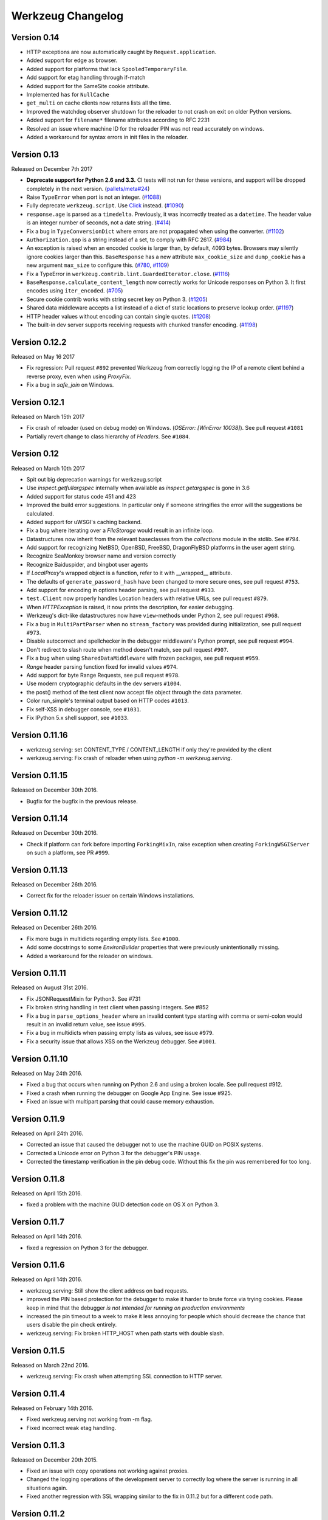 Werkzeug Changelog
==================

Version 0.14
------------

- HTTP exceptions are now automatically caught by
  ``Request.application``.
- Added support for edge as browser.
- Added support for platforms that lack ``SpooledTemporaryFile``.
- Add support for etag handling through if-match
- Added support for the SameSite cookie attribute.
- Implemented ``has`` for ``NullCache``
- ``get_multi`` on cache clients now returns lists all the time.
- Improved the watchdog observer shutdown for the reloader to not crash
  on exit on older Python versions.
- Added support for ``filename*`` filename attributes according to
  RFC 2231
- Resolved an issue where machine ID for the reloader PIN was not
  read accurately on windows.
- Added a workaround for syntax errors in init files in the reloader.


Version 0.13
------------

Released on December 7th 2017

- **Deprecate support for Python 2.6 and 3.3.** CI tests will not run
  for these versions, and support will be dropped completely in the next
  version. (`pallets/meta#24`_)
- Raise ``TypeError`` when port is not an integer. (`#1088`_)
- Fully deprecate ``werkzeug.script``. Use `Click`_ instead. (`#1090`_)
- ``response.age`` is parsed as a ``timedelta``. Previously, it was
  incorrectly treated as a ``datetime``. The header value is an integer
  number of seconds, not a date string. (`#414`_)
- Fix a bug in ``TypeConversionDict`` where errors are not propagated
  when using the converter. (`#1102`_)
- ``Authorization.qop`` is a string instead of a set, to comply with
  RFC 2617. (`#984`_)
- An exception is raised when an encoded cookie is larger than, by
  default, 4093 bytes. Browsers may silently ignore cookies larger than
  this. ``BaseResponse`` has a new attribute ``max_cookie_size`` and
  ``dump_cookie`` has a new argument ``max_size`` to configure this.
  (`#780`_, `#1109`_)
- Fix a TypeError in ``werkzeug.contrib.lint.GuardedIterator.close``.
  (`#1116`_)
- ``BaseResponse.calculate_content_length`` now correctly works for
  Unicode responses on Python 3. It first encodes using
  ``iter_encoded``. (`#705`_)
- Secure cookie contrib works with string secret key on Python 3.
  (`#1205`_)
- Shared data middleware accepts a list instead of a dict of static
  locations to preserve lookup order. (`#1197`_)
- HTTP header values without encoding can contain single quotes.
  (`#1208`_)
- The built-in dev server supports receiving requests with chunked
  transfer encoding. (`#1198`_)

.. _Click: https://www.palletsprojects.com/p/click/
.. _pallets/meta#24: https://github.com/pallets/meta/issues/24
.. _#414: https://github.com/pallets/werkzeug/pull/414
.. _#705: https://github.com/pallets/werkzeug/pull/705
.. _#780: https://github.com/pallets/werkzeug/pull/780
.. _#984: https://github.com/pallets/werkzeug/pull/984
.. _#1088: https://github.com/pallets/werkzeug/pull/1088
.. _#1090: https://github.com/pallets/werkzeug/pull/1090
.. _#1102: https://github.com/pallets/werkzeug/pull/1102
.. _#1109: https://github.com/pallets/werkzeug/pull/1109
.. _#1116: https://github.com/pallets/werkzeug/pull/1116
.. _#1197: https://github.com/pallets/werkzeug/pull/1197
.. _#1198: https://github.com/pallets/werkzeug/pull/1198
.. _#1205: https://github.com/pallets/werkzeug/pull/1205
.. _#1208: https://github.com/pallets/werkzeug/pull/1208


Version 0.12.2
--------------

Released on May 16 2017

- Fix regression: Pull request ``#892`` prevented Werkzeug from correctly
  logging the IP of a remote client behind a reverse proxy, even when using
  `ProxyFix`.
- Fix a bug in `safe_join` on Windows.

Version 0.12.1
--------------

Released on March 15th 2017

- Fix crash of reloader (used on debug mode) on Windows.
  (`OSError: [WinError 10038]`). See pull request ``#1081``
- Partially revert change to class hierarchy of `Headers`. See ``#1084``.

Version 0.12
------------

Released on March 10th 2017

- Spit out big deprecation warnings for werkzeug.script
- Use `inspect.getfullargspec` internally when available as
  `inspect.getargspec` is gone in 3.6
- Added support for status code 451 and 423
- Improved the build error suggestions.  In particular only if
  someone stringifies the error will the suggestions be calculated.
- Added support for uWSGI's caching backend.
- Fix a bug where iterating over a `FileStorage` would result in an infinite
  loop.
- Datastructures now inherit from the relevant baseclasses from the
  `collections` module in the stdlib. See #794.
- Add support for recognizing NetBSD, OpenBSD, FreeBSD, DragonFlyBSD platforms
  in the user agent string.
- Recognize SeaMonkey browser name and version correctly
- Recognize Baiduspider, and bingbot user agents
- If `LocalProxy`'s wrapped object is a function, refer to it with __wrapped__
  attribute.
- The defaults of ``generate_password_hash`` have been changed to more secure
  ones, see pull request ``#753``.
- Add support for encoding in options header parsing, see pull request
  ``#933``.
- ``test.Client`` now properly handles Location headers with relative URLs, see
  pull request ``#879``.
- When `HTTPException` is raised, it now prints the description, for easier
  debugging.
- Werkzeug's dict-like datastructures now have ``view``-methods under Python 2,
  see pull request ``#968``.
- Fix a bug in ``MultiPartParser`` when no ``stream_factory`` was provided
  during initialization, see pull request ``#973``.
- Disable autocorrect and spellchecker in the debugger middleware's Python
  prompt, see pull request ``#994``.
- Don't redirect to slash route when method doesn't match, see pull request
  ``#907``.
- Fix a bug when using ``SharedDataMiddleware`` with frozen packages, see pull
  request ``#959``.
- `Range` header parsing function fixed for invalid values ``#974``.
- Add support for byte Range Requests, see pull request ``#978``.
- Use modern cryptographic defaults in the dev servers ``#1004``.
- the post() method of the test client now accept file object through the data
  parameter.
- Color run_simple's terminal output based on HTTP codes ``#1013``.
- Fix self-XSS in debugger console, see ``#1031``.
- Fix IPython 5.x shell support, see ``#1033``.

Version 0.11.16
---------------

- werkzeug.serving: set CONTENT_TYPE / CONTENT_LENGTH if only they're provided by the client
- werkzeug.serving: Fix crash of reloader when using `python -m werkzeug.serving`.

Version 0.11.15
---------------

Released on December 30th 2016.

- Bugfix for the bugfix in the previous release.

Version 0.11.14
---------------

Released on December 30th 2016.

- Check if platform can fork before importing ``ForkingMixIn``, raise exception
  when creating ``ForkingWSGIServer`` on such a platform, see PR ``#999``.

Version 0.11.13
---------------

Released on December 26th 2016.

- Correct fix for the reloader issuer on certain Windows installations.

Version 0.11.12
---------------

Released on December 26th 2016.

- Fix more bugs in multidicts regarding empty lists. See ``#1000``.
- Add some docstrings to some `EnvironBuilder` properties that were previously
  unintentionally missing.
- Added a workaround for the reloader on windows.

Version 0.11.11
---------------

Released on August 31st 2016.

- Fix JSONRequestMixin for Python3. See #731
- Fix broken string handling in test client when passing integers. See #852
- Fix a bug in ``parse_options_header`` where an invalid content type
  starting with comma or semi-colon would result in an invalid return value,
  see issue ``#995``.
- Fix a bug in multidicts when passing empty lists as values, see issue
  ``#979``.
- Fix a security issue that allows XSS on the Werkzeug debugger. See ``#1001``.

Version 0.11.10
---------------

Released on May 24th 2016.

- Fixed a bug that occurs when running on Python 2.6 and using a broken locale.
  See pull request #912.
- Fixed a crash when running the debugger on Google App Engine. See issue #925.
- Fixed an issue with multipart parsing that could cause memory exhaustion.

Version 0.11.9
--------------

Released on April 24th 2016.

- Corrected an issue that caused the debugger not to use the
  machine GUID on POSIX systems.
- Corrected a Unicode error on Python 3 for the debugger's
  PIN usage.
- Corrected the timestamp verification in the pin debug code.
  Without this fix the pin was remembered for too long.

Version 0.11.8
--------------

Released on April 15th 2016.

- fixed a problem with the machine GUID detection code on OS X
  on Python 3.

Version 0.11.7
--------------

Released on April 14th 2016.

- fixed a regression on Python 3 for the debugger.

Version 0.11.6
--------------

Released on April 14th 2016.

- werkzeug.serving: Still show the client address on bad requests.
- improved the PIN based protection for the debugger to make it harder to
  brute force via trying cookies.  Please keep in mind that the debugger
  *is not intended for running on production environments*
- increased the pin timeout to a week to make it less annoying for people
  which should decrease the chance that users disable the pin check
  entirely.
- werkzeug.serving: Fix broken HTTP_HOST when path starts with double slash.

Version 0.11.5
--------------

Released on March 22nd 2016.

- werkzeug.serving: Fix crash when attempting SSL connection to HTTP server.

Version 0.11.4
--------------

Released on February 14th 2016.

- Fixed werkzeug.serving not working from -m flag.
- Fixed incorrect weak etag handling.

Version 0.11.3
--------------

Released on December 20th 2015.

- Fixed an issue with copy operations not working against
  proxies.
- Changed the logging operations of the development server to
  correctly log where the server is running in all situations
  again.
- Fixed another regression with SSL wrapping similar to the
  fix in 0.11.2 but for a different code path.

Version 0.11.2
--------------

Released on November 12th 2015.

- Fix inheritable sockets on Windows on Python 3.
- Fixed an issue with the forking server not starting any longer.
- Fixed SSL wrapping on platforms that supported opening sockets
  by file descriptor.
- No longer log from the watchdog reloader.
- Unicode errors in hosts are now better caught or converted into
  bad request errors.

Version 0.11.1
--------------

Released on November 10th 2015.

- Fixed a regression on Python 3 in the debugger.

Version 0.11
------------

Released on November 8th 2015, codename Gleisbaumaschine.

- Added ``reloader_paths`` option to ``run_simple`` and other functions in
  ``werkzeug.serving``. This allows the user to completely override the Python
  module watching of Werkzeug with custom paths.
- Many custom cached properties of Werkzeug's classes are now subclasses of
  Python's ``property`` type (issue ``#616``).
- ``bind_to_environ`` now doesn't differentiate between implicit and explicit
  default port numbers in ``HTTP_HOST`` (pull request ``#204``).
- ``BuildErrors`` are now more informative. They come with a complete sentence
  as error message, and also provide suggestions (pull request ``#691``).
- Fix a bug in the user agent parser where Safari's build number instead of
  version would be extracted (pull request ``#703``).
- Fixed issue where RedisCache set_many was broken for twemproxy, which doesn't
  support the default MULTI command (pull request ``#702``).
- ``mimetype`` parameters on request and response classes are now always
  converted to lowercase.
- Changed cache so that cache never expires if timeout is 0. This also fixes
  an issue with redis setex (issue ``#550``)
- Werkzeug now assumes ``UTF-8`` as filesystem encoding on Unix if Python
  detected it as ASCII.
- New optional `has` method on caches.
- Fixed various bugs in `parse_options_header` (pull request ``#643``).
- If the reloader is enabled the server will now open the socket in the parent
  process if this is possible.  This means that when the reloader kicks in
  the connection from client will wait instead of tearing down.  This does
  not work on all Python versions.
- Implemented PIN based authentication for the debugger.  This can optionally
  be disabled but is discouraged.  This change was necessary as it has been
  discovered that too many people run the debugger in production.
- Devserver no longer requires SSL module to be installed.

Version 0.10.5
--------------

(bugfix release, release date yet to be decided)

- Reloader: Correctly detect file changes made by moving temporary files over
  the original, which is e.g. the case with PyCharm (pull request ``#722``).
- Fix bool behavior of ``werkzeug.datastructures.ETags`` under Python 3 (issue
  ``#744``).

Version 0.10.4
--------------

(bugfix release, released on March 26th 2015)

- Re-release of 0.10.3 with packaging artifacts manually removed.

Version 0.10.3
--------------

(bugfix release, released on March 26th 2015)

- Re-release of 0.10.2 without packaging artifacts.

Version 0.10.2
--------------

(bugfix release, released on March 26th 2015)

- Fixed issue where ``empty`` could break third-party libraries that relied on
  keyword arguments (pull request ``#675``)
- Improved ``Rule.empty`` by providing a ```get_empty_kwargs`` to allow setting
  custom kwargs without having to override entire ``empty`` method. (pull
  request ``#675``)
- Fixed ```extra_files``` parameter for reloader to not cause startup
  to crash when included in server params
- Using `MultiDict` when building URLs is now not supported again. The behavior
  introduced several regressions.
- Fix performance problems with stat-reloader (pull request ``#715``).

Version 0.10.1
--------------

(bugfix release, released on February 3rd 2015)

- Fixed regression with multiple query values for URLs (pull request ``#667``).
- Fix issues with eventlet's monkeypatching and the builtin server (pull
  request ``#663``).

Version 0.10
------------

Released on January 30th 2015, codename Bagger.

- Changed the error handling of and improved testsuite for the caches in
  ``contrib.cache``.
- Fixed a bug on Python 3 when creating adhoc ssl contexts, due to `sys.maxint`
  not being defined.
- Fixed a bug on Python 3, that caused
  :func:`~werkzeug.serving.make_ssl_devcert` to fail with an exception.
- Added exceptions for 504 and 505.
- Added support for ChromeOS detection.
- Added UUID converter to the routing system.
- Added message that explains how to quit the server.
- Fixed a bug on Python 2, that caused ``len`` for
  :class:`werkzeug.datastructures.CombinedMultiDict` to crash.
- Added support for stdlib pbkdf2 hmac if a compatible digest
  is found.
- Ported testsuite to use ``py.test``.
- Minor optimizations to various middlewares (pull requests ``#496`` and
  ``#571``).
- Use stdlib ``ssl`` module instead of ``OpenSSL`` for the builtin server
  (issue ``#434``). This means that OpenSSL contexts are not supported anymore,
  but instead ``ssl.SSLContext`` from the stdlib.
- Allow protocol-relative URLs when building external URLs.
- Fixed Atom syndication to print time zone offset for tz-aware datetime
  objects (pull request ``#254``).
- Improved reloader to track added files and to recover from broken
  sys.modules setups with syntax errors in packages.
- ``cache.RedisCache`` now supports arbitrary ``**kwargs`` for the redis
  object.
- ``werkzeug.test.Client`` now uses the original request method when resolving
  307 redirects (pull request ``#556``).
- ``werkzeug.datastructures.MIMEAccept`` now properly deals with mimetype
  parameters (pull request ``#205``).
- ``werkzeug.datastructures.Accept`` now handles a quality of ``0`` as
  intolerable, as per RFC 2616 (pull request ``#536``).
- ``werkzeug.urls.url_fix`` now properly encodes hostnames with ``idna``
  encoding (issue ``#559``). It also doesn't crash on malformed URLs anymore
  (issue ``#582``).
- ``werkzeug.routing.MapAdapter.match`` now recognizes the difference between
  the path ``/`` and an empty one (issue ``#360``).
- The interactive debugger now tries to decode non-ascii filenames (issue
  ``#469``).
- Increased default key size of generated SSL certificates to 1024 bits (issue
  ``#611``).
- Added support for specifying a ``Response`` subclass to use when calling
  :func:`~werkzeug.utils.redirect`\ .
- ``werkzeug.test.EnvironBuilder`` now doesn't use the request method anymore
  to guess the content type, and purely relies on the ``form``, ``files`` and
  ``input_stream`` properties (issue ``#620``).
- Added Symbian to the user agent platform list.
- Fixed make_conditional to respect automatically_set_content_length
- Unset ``Content-Length`` when writing to response.stream (issue ``#451``)
- ``wrappers.Request.method`` is now always uppercase, eliminating
  inconsistencies of the WSGI environment (issue ``647``).
- ``routing.Rule.empty`` now works correctly with subclasses of ``Rule`` (pull
  request ``#645``).
- Made map updating safe in light of concurrent updates.
- Allow multiple values for the same field for url building (issue ``#658``).

Version 0.9.7
-------------

(bugfix release, release date to be decided)

- Fix unicode problems in ``werkzeug.debug.tbtools``.
- Fix Python 3-compatibility problems in ``werkzeug.posixemulation``.
- Backport fix of fatal typo for ``ImmutableList`` (issue ``#492``).
- Make creation of the cache dir for ``FileSystemCache`` atomic (issue
  ``#468``).
- Use native strings for memcached keys to work with Python 3 client (issue
  ``#539``).
- Fix charset detection for ``werkzeug.debug.tbtools.Frame`` objects (issues
  ``#547`` and ``#532``).
- Fix ``AttributeError`` masking in ``werkzeug.utils.import_string`` (issue
  ``#182``).
- Explicitly shut down server (issue ``#519``).
- Fix timeouts greater than 2592000 being misinterpreted as UNIX timestamps in
  ``werkzeug.contrib.cache.MemcachedCache`` (issue ``#533``).
- Fix bug where ``werkzeug.exceptions.abort`` would raise an arbitrary subclass
  of the expected class (issue ``#422``).
- Fix broken ``jsrouting`` (due to removal of ``werkzeug.templates``)
- ``werkzeug.urls.url_fix`` now doesn't crash on malformed URLs anymore, but
  returns them unmodified. This is a cheap workaround for ``#582``, the proper
  fix is included in version 0.10.
- The repr of ``werkzeug.wrappers.Request`` doesn't crash on non-ASCII-values
  anymore (pull request ``#466``).
- Fix bug in ``cache.RedisCache`` when combined with ``redis.StrictRedis``
  object (pull request ``#583``).
- The ``qop`` parameter for ``WWW-Authenticate`` headers is now always quoted,
  as required by RFC 2617 (issue ``#633``).
- Fix bug in ``werkzeug.contrib.cache.SimpleCache`` with Python 3 where add/set
  may throw an exception when pruning old entries from the cache (pull request
  ``#651``).

Version 0.9.6
-------------

(bugfix release, released on June 7th 2014)

- Added a safe conversion for IRI to URI conversion and use that
  internally to work around issues with spec violations for
  protocols such as ``itms-service``.

Version 0.9.7
-------------

- Fixed uri_to_iri() not re-encoding hashes in query string parameters.

Version 0.9.5
-------------

(bugfix release, released on June 7th 2014)

- Forward charset argument from request objects to the environ
  builder.
- Fixed error handling for missing boundaries in multipart data.
- Fixed session creation on systems without ``os.urandom()``.
- Fixed pluses in dictionary keys not being properly URL encoded.
- Fixed a problem with deepcopy not working for multi dicts.
- Fixed a double quoting issue on redirects.
- Fixed a problem with unicode keys appearing in headers on 2.x.
- Fixed a bug with unicode strings in the test builder.
- Fixed a unicode bug on Python 3 in the WSGI profiler.
- Fixed an issue with the safe string compare function on
  Python 2.7.7 and Python 3.4.

Version 0.9.4
-------------

(bugfix release, released on August 26th 2013)

- Fixed an issue with Python 3.3 and an edge case in cookie parsing.
- Fixed decoding errors not handled properly through the WSGI
  decoding dance.
- Fixed URI to IRI conversion incorrectly decoding percent signs.

Version 0.9.3
-------------

(bugfix release, released on July 25th 2013)

- Restored behavior of the ``data`` descriptor of the request class to pre 0.9
  behavior.  This now also means that ``.data`` and ``.get_data()`` have
  different behavior.  New code should use ``.get_data()`` always.

  In addition to that there is now a flag for the ``.get_data()`` method that
  controls what should happen with form data parsing and the form parser will
  honor cached data.  This makes dealing with custom form data more consistent.

Version 0.9.2
-------------

(bugfix release, released on July 18th 2013)

- Added `unsafe` parameter to :func:`~werkzeug.urls.url_quote`.
- Fixed an issue with :func:`~werkzeug.urls.url_quote_plus` not quoting
  `'+'` correctly.
- Ported remaining parts of :class:`~werkzeug.contrib.RedisCache` to
  Python 3.3.
- Ported remaining parts of :class:`~werkzeug.contrib.MemcachedCache` to
  Python 3.3
- Fixed a deprecation warning in the contrib atom module.
- Fixed a regression with setting of content types through the
  headers dictionary instead with the content type parameter.
- Use correct name for stdlib secure string comparison function.
- Fixed a wrong reference in the docstring of
  :func:`~werkzeug.local.release_local`.
- Fixed an `AttributeError` that sometimes occurred when accessing the
  :attr:`werkzeug.wrappers.BaseResponse.is_streamed` attribute.

Version 0.9.1
-------------

(bugfix release, released on June 14th 2013)

- Fixed an issue with integers no longer being accepted in certain
  parts of the routing system or URL quoting functions.
- Fixed an issue with `url_quote` not producing the right escape
  codes for single digit codepoints.
- Fixed an issue with :class:`~werkzeug.wsgi.SharedDataMiddleware` not
  reading the path correctly and breaking on etag generation in some
  cases.
- Properly handle `Expect: 100-continue` in the development server
  to resolve issues with curl.
- Automatically exhaust the input stream on request close.  This should
  fix issues where not touching request files results in a timeout.
- Fixed exhausting of streams not doing anything if a non-limited
  stream was passed into the multipart parser.
- Raised the buffer sizes for the multipart parser.

Version 0.9
-----------

Released on June 13nd 2013, codename Planierraupe.

- Added support for :meth:`~werkzeug.wsgi.LimitedStream.tell`
  on the limited stream.
- :class:`~werkzeug.datastructures.ETags` now is nonzero if it
  contains at least one etag of any kind, including weak ones.
- Added a workaround for a bug in the stdlib for SSL servers.
- Improved SSL interface of the devserver so that it can generate
  certificates easily and load them from files.
- Refactored test client to invoke the open method on the class
  for redirects.  This makes subclassing more powerful.
- :func:`werkzeug.wsgi.make_chunk_iter` and
  :func:`werkzeug.wsgi.make_line_iter` now support processing of
  iterators and streams.
- URL generation by the routing system now no longer quotes
  ``+``.
- URL fixing now no longer quotes certain reserved characters.
- The :func:`werkzeug.security.generate_password_hash` and
  check functions now support any of the hashlib algorithms.
- `wsgi.get_current_url` is now ascii safe for browsers sending
  non-ascii data in query strings.
- improved parsing behavior for :func:`werkzeug.http.parse_options_header`
- added more operators to local proxies.
- added a hook to override the default converter in the routing
  system.
- The description field of HTTP exceptions is now always escaped.
  Use markup objects to disable that.
- Added number of proxy argument to the proxy fix to make it more
  secure out of the box on common proxy setups.  It will by default
  no longer trust the x-forwarded-for header as much as it did
  before.
- Added support for fragment handling in URI/IRI functions.
- Added custom class support for :func:`werkzeug.http.parse_dict_header`.
- Renamed `LighttpdCGIRootFix` to `CGIRootFix`.
- Always treat `+` as safe when fixing URLs as people love misusing them.
- Added support to profiling into directories in the contrib profiler.
- The escape function now by default escapes quotes.
- Changed repr of exceptions to be less magical.
- Simplified exception interface to no longer require environments
  to be passed to receive the response object.
- Added sentinel argument to IterIO objects.
- Added pbkdf2 support for the security module.
- Added a plain request type that disables all form parsing to only
  leave the stream behind.
- Removed support for deprecated `fix_headers`.
- Removed support for deprecated `header_list`.
- Removed support for deprecated parameter for `iter_encoded`.
- Removed support for deprecated non-silent usage of the limited
  stream object.
- Removed support for previous dummy `writable` parameter on
  the cached property.
- Added support for explicitly closing request objects to close
  associated resources.
- Conditional request handling or access to the data property on responses no
  longer ignores direct passthrough mode.
- Removed werkzeug.templates and werkzeug.contrib.kickstart.
- Changed host lookup logic for forwarded hosts to allow lists of
  hosts in which case only the first one is picked up.
- Added `wsgi.get_query_string`, `wsgi.get_path_info` and
  `wsgi.get_script_name` and made the `wsgi.pop_path_info` and
  `wsgi.peek_path_info` functions perform unicode decoding.  This
  was necessary to avoid having to expose the WSGI encoding dance
  on Python 3.
- Added `content_encoding` and `content_md5` to the request object's
  common request descriptor mixin.
- added `options` and `trace` to the test client.
- Overhauled the utilization of the input stream to be easier to use
  and better to extend.  The detection of content payload on the input
  side is now more compliant with HTTP by detecting off the content
  type header instead of the request method.  This also now means that
  the stream property on the request class is always available instead
  of just when the parsing fails.
- Added support for using :class:`werkzeug.wrappers.BaseResponse` in a with
  statement.
- Changed `get_app_iter` to fetch the response early so that it does not
  fail when wrapping a response iterable.  This makes filtering easier.
- Introduced `get_data` and `set_data` methods for responses.
- Introduced `get_data` for requests.
- Soft deprecated the `data` descriptors for request and response objects.
- Added `as_bytes` operations to some of the headers to simplify working
  with things like cookies.
- Made the debugger paste tracebacks into github's gist service as
  private pastes.

Version 0.8.4
-------------

(bugfix release, release date to be announced)

- Added a favicon to the debugger which fixes problem with
  state changes being triggered through a request to
  /favicon.ico in Google Chrome.  This should fix some
  problems with Flask and other frameworks that use
  context local objects on a stack with context preservation
  on errors.
- Fixed an issue with scrolling up in the debugger.
- Fixed an issue with debuggers running on a different URL
  than the URL root.
- Fixed a problem with proxies not forwarding some rarely
  used special methods properly.
- Added a workaround to prevent the XSS protection from Chrome
  breaking the debugger.
- Skip redis tests if redis is not running.
- Fixed a typo in the multipart parser that caused content-type
  to not be picked up properly.

Version 0.8.3
-------------

(bugfix release, released on February 5th 2012)

- Fixed another issue with :func:`werkzeug.wsgi.make_line_iter`
  where lines longer than the buffer size were not handled
  properly.
- Restore stdout after debug console finished executing so
  that the debugger can be used on GAE better.
- Fixed a bug with the redis cache for int subclasses
  (affects bool caching).
- Fixed an XSS problem with redirect targets coming from
  untrusted sources.
- Redis cache backend now supports password authentication.

Version 0.8.2
-------------

(bugfix release, released on December 16th 2011)

- Fixed a problem with request handling of the builtin server
  not responding to socket errors properly.
- The routing request redirect exception's code attribute is now
  used properly.
- Fixed a bug with shutdowns on Windows.
- Fixed a few unicode issues with non-ascii characters being
  hardcoded in URL rules.
- Fixed two property docstrings being assigned to fdel instead
  of ``__doc__``.
- Fixed an issue where CRLF line endings could be split into two
  by the line iter function, causing problems with multipart file
  uploads.

Version 0.8.1
-------------

(bugfix release, released on September 30th 2011)

- Fixed an issue with the memcache not working properly.
- Fixed an issue for Python 2.7.1 and higher that broke
  copying of multidicts with :func:`copy.copy`.
- Changed hashing methodology of immutable ordered multi dicts
  for a potential problem with alternative Python implementations.

Version 0.8
-----------

Released on September 29th 2011, codename Lötkolben

- Removed data structure specific KeyErrors for a general
  purpose :exc:`~werkzeug.exceptions.BadRequestKeyError`.
- Documented :meth:`werkzeug.wrappers.BaseRequest._load_form_data`.
- The routing system now also accepts strings instead of
  dictionaries for the `query_args` parameter since we're only
  passing them through for redirects.
- Werkzeug now automatically sets the content length immediately when
  the :attr:`~werkzeug.wrappers.BaseResponse.data` attribute is set
  for efficiency and simplicity reasons.
- The routing system will now normalize server names to lowercase.
- The routing system will no longer raise ValueErrors in case the
  configuration for the server name was incorrect.  This should make
  deployment much easier because you can ignore that factor now.
- Fixed a bug with parsing HTTP digest headers.  It rejected headers
  with missing nc and nonce params.
- Proxy fix now also updates wsgi.url_scheme based on X-Forwarded-Proto.
- Added support for key prefixes to the redis cache.
- Added the ability to suppress some auto corrections in the wrappers
  that are now controlled via `autocorrect_location_header` and
  `automatically_set_content_length` on the response objects.
- Werkzeug now uses a new method to check that the length of incoming
  data is complete and will raise IO errors by itself if the server
  fails to do so.
- :func:`~werkzeug.wsgi.make_line_iter` now requires a limit that is
  not higher than the length the stream can provide.
- Refactored form parsing into a form parser class that makes it possible
  to hook into individual parts of the parsing process for debugging and
  extending.
- For conditional responses the content length is no longer set when it
  is already there and added if missing.
- Immutable datastructures are hashable now.
- Headers datastructure no longer allows newlines in values to avoid
  header injection attacks.
- Made it possible through subclassing to select a different remote
  addr in the proxy fix.
- Added stream based URL decoding.  This reduces memory usage on large
  transmitted form data that is URL decoded since Werkzeug will no longer
  load all the unparsed data into memory.
- Memcache client now no longer uses the buggy cmemcache module and
  supports pylibmc.  GAE is not tried automatically and the dedicated
  class is no longer necessary.
- Redis cache now properly serializes data.
- Removed support for Python 2.4

Version 0.7.2
-------------

(bugfix release, released on September 30th 2011)

- Fixed a CSRF problem with the debugger.
- The debugger is now generating private pastes on lodgeit.
- If URL maps are now bound to environments the query arguments
  are properly decoded from it for redirects.

Version 0.7.1
-------------

(bugfix release, released on July 26th 2011)

- Fixed a problem with newer versions of IPython.
- Disabled pyinotify based reloader which does not work reliably.

Version 0.7
-----------

Released on July 24th 2011, codename Schraubschlüssel

- Add support for python-libmemcached to the Werkzeug cache abstraction
  layer.
- Improved :func:`url_decode` and :func:`url_encode` performance.
- Fixed an issue where the SharedDataMiddleware could cause an
  internal server error on weird paths when loading via pkg_resources.
- Fixed an URL generation bug that caused URLs to be invalid if a
  generated component contains a colon.
- :func:`werkzeug.import_string` now works with partially set up
  packages properly.
- Disabled automatic socket switching for IPv6 on the development
  server due to problems it caused.
- Werkzeug no longer overrides the Date header when creating a
  conditional HTTP response.
- The routing system provides a method to retrieve the matching
  methods for a given path.
- The routing system now accepts a parameter to change the encoding
  error behaviour.
- The local manager can now accept custom ident functions in the
  constructor that are forwarded to the wrapped local objects.
- url_unquote_plus now accepts unicode strings again.
- Fixed an issue with the filesystem session support's prune
  function and concurrent usage.
- Fixed a problem with external URL generation discarding the port.
- Added support for pylibmc to the Werkzeug cache abstraction layer.
- Fixed an issue with the new multipart parser that happened when
  a linebreak happened to be on the chunk limit.
- Cookies are now set properly if ports are in use.  A runtime error
  is raised if one tries to set a cookie for a domain without a dot.
- Fixed an issue with Template.from_file not working for file
  descriptors.
- Reloader can now use inotify to track reloads.  This requires the
  pyinotify library to be installed.
- Werkzeug debugger can now submit to custom lodgeit installations.
- redirect function's status code assertion now allows 201 to be used
  as redirection code.  While it's not a real redirect, it shares
  enough with redirects for the function to still be useful.
- Fixed securecookie for pypy.
- Fixed `ValueErrors` being raised on calls to `best_match` on
  `MIMEAccept` objects when invalid user data was supplied.
- Deprecated `werkzeug.contrib.kickstart` and `werkzeug.contrib.testtools`
- URL routing now can be passed the URL arguments to keep them for
  redirects.  In the future matching on URL arguments might also be
  possible.
- Header encoding changed from utf-8 to latin1 to support a port to
  Python 3.  Bytestrings passed to the object stay untouched which
  makes it possible to have utf-8 cookies.  This is a part where
  the Python 3 version will later change in that it will always
  operate on latin1 values.
- Fixed a bug in the form parser that caused the last character to
  be dropped off if certain values in multipart data are used.
- Multipart parser now looks at the part-individual content type
  header to override the global charset.
- Introduced mimetype and mimetype_params attribute for the file
  storage object.
- Changed FileStorage filename fallback logic to skip special filenames
  that Python uses for marking special files like stdin.
- Introduced more HTTP exception classes.
- `call_on_close` now can be used as a decorator.
- Support for redis as cache backend.
- Added `BaseRequest.scheme`.
- Support for the RFC 5789 PATCH method.
- New custom routing parser and better ordering.
- Removed support for `is_behind_proxy`.  Use a WSGI middleware
  instead that rewrites the `REMOTE_ADDR` according to your setup.
  Also see the :class:`werkzeug.contrib.fixers.ProxyFix` for
  a drop-in replacement.
- Added cookie forging support to the test client.
- Added support for host based matching in the routing system.
- Switched from the default 'ignore' to the better 'replace'
  unicode error handling mode.
- The builtin server now adds a function named 'werkzeug.server.shutdown'
  into the WSGI env to initiate a shutdown.  This currently only works
  in Python 2.6 and later.
- Headers are now assumed to be latin1 for better compatibility with
  Python 3 once we have support.
- Added :func:`werkzeug.security.safe_join`.
- Added `accept_json` property analogous to `accept_html` on the
  :class:`werkzeug.datastructures.MIMEAccept`.
- :func:`werkzeug.utils.import_string` now fails with much better
  error messages that pinpoint to the problem.
- Added support for parsing of the `If-Range` header
  (:func:`werkzeug.http.parse_if_range_header` and
  :class:`werkzeug.datastructures.IfRange`).
- Added support for parsing of the `Range` header
  (:func:`werkzeug.http.parse_range_header` and
  :class:`werkzeug.datastructures.Range`).
- Added support for parsing of the `Content-Range` header of responses
  and provided an accessor object for it
  (:func:`werkzeug.http.parse_content_range_header` and
  :class:`werkzeug.datastructures.ContentRange`).

Version 0.6.2
-------------

(bugfix release, released on April 23th 2010)

- renamed the attribute `implicit_seqence_conversion` attribute of the
  request object to `implicit_sequence_conversion`.

Version 0.6.1
-------------

(bugfix release, released on April 13th 2010)

- heavily improved local objects.  Should pick up standalone greenlet
  builds now and support proxies to free callables as well.  There is
  also a stacked local now that makes it possible to invoke the same
  application from within itself by pushing current request/response
  on top of the stack.
- routing build method will also build non-default method rules properly
  if no method is provided.
- added proper IPv6 support for the builtin server.
- windows specific filesystem session store fixes.
  (should now be more stable under high concurrency)
- fixed a `NameError` in the session system.
- fixed a bug with empty arguments in the werkzeug.script system.
- fixed a bug where log lines will be duplicated if an application uses
  :meth:`logging.basicConfig` (#499)
- added secure password hashing and checking functions.
- `HEAD` is now implicitly added as method in the routing system if
  `GET` is present.  Not doing that was considered a bug because often
  code assumed that this is the case and in web servers that do not
  normalize `HEAD` to `GET` this could break `HEAD` requests.
- the script support can start SSL servers now.

Version 0.6
-----------

Released on Feb 19th 2010, codename Hammer.

- removed pending deprecations
- sys.path is now printed from the testapp.
- fixed an RFC 2068 incompatibility with cookie value quoting.
- the :class:`FileStorage` now gives access to the multipart headers.
- `cached_property.writeable` has been deprecated.
- :meth:`MapAdapter.match` now accepts a `return_rule` keyword argument
  that returns the matched `Rule` instead of just the `endpoint`
- :meth:`routing.Map.bind_to_environ` raises a more correct error message
  now if the map was bound to an invalid WSGI environment.
- added support for SSL to the builtin development server.
- Response objects are no longer modified in place when they are evaluated
  as WSGI applications.  For backwards compatibility the `fix_headers`
  function is still called in case it was overridden.
  You should however change your application to use `get_wsgi_headers` if
  you need header modifications before responses are sent as the backwards
  compatibility support will go away in future versions.
- :func:`append_slash_redirect` no longer requires the QUERY_STRING to be
  in the WSGI environment.
- added :class:`~werkzeug.contrib.wrappers.DynamicCharsetResponseMixin`
- added :class:`~werkzeug.contrib.wrappers.DynamicCharsetRequestMixin`
- added :attr:`BaseRequest.url_charset`
- request and response objects have a default `__repr__` now.
- builtin data structures can be pickled now.
- the form data parser will now look at the filename instead the
  content type to figure out if it should treat the upload as regular
  form data or file upload.  This fixes a bug with Google Chrome.
- improved performance of `make_line_iter` and the multipart parser
  for binary uploads.
- fixed :attr:`~werkzeug.BaseResponse.is_streamed`
- fixed a path quoting bug in `EnvironBuilder` that caused PATH_INFO and
  SCRIPT_NAME to end up in the environ unquoted.
- :meth:`werkzeug.BaseResponse.freeze` now sets the content length.
- for unknown HTTP methods the request stream is now always limited
  instead of being empty.  This makes it easier to implement DAV
  and other protocols on top of Werkzeug.
- added :meth:`werkzeug.MIMEAccept.best_match`
- multi-value test-client posts from a standard dictionary are now
  supported.  Previously you had to use a multi dict.
- rule templates properly work with submounts, subdomains and
  other rule factories now.
- deprecated non-silent usage of the :class:`werkzeug.LimitedStream`.
- added support for IRI handling to many parts of Werkzeug.
- development server properly logs to the werkzeug logger now.
- added :func:`werkzeug.extract_path_info`
- fixed a querystring quoting bug in :func:`url_fix`
- added `fallback_mimetype` to :class:`werkzeug.SharedDataMiddleware`.
- deprecated :meth:`BaseResponse.iter_encoded`'s charset parameter.
- added :meth:`BaseResponse.make_sequence`,
  :attr:`BaseResponse.is_sequence` and
  :meth:`BaseResponse._ensure_sequence`.
- added better __repr__ of :class:`werkzeug.Map`
- `import_string` accepts unicode strings as well now.
- development server doesn't break on double slashes after the host name.
- better `__repr__` and `__str__` of
  :exc:`werkzeug.exceptions.HTTPException`
- test client works correctly with multiple cookies now.
- the :class:`werkzeug.routing.Map` now has a class attribute with
  the default converter mapping.  This helps subclasses to override
  the converters without passing them to the constructor.
- implemented :class:`OrderedMultiDict`
- improved the session support for more efficient session storing
  on the filesystem.  Also added support for listing of sessions
  currently stored in the filesystem session store.
- werkzeug no longer utilizes the Python time module for parsing
  which means that dates in a broader range can be parsed.
- the wrappers have no class attributes that make it possible to
  swap out the dict and list types it uses.
- werkzeug debugger should work on the appengine dev server now.
- the URL builder supports dropping of unexpected arguments now.
  Previously they were always appended to the URL as query string.
- profiler now writes to the correct stream.

Version 0.5.1
-------------
(bugfix release for 0.5, released on July 9th 2009)

- fixed boolean check of :class:`FileStorage`
- url routing system properly supports unicode URL rules now.
- file upload streams no longer have to provide a truncate()
  method.
- implemented :meth:`BaseRequest._form_parsing_failed`.
- fixed #394
- :meth:`ImmutableDict.copy`, :meth:`ImmutableMultiDict.copy` and
  :meth:`ImmutableTypeConversionDict.copy` return mutable shallow
  copies.
- fixed a bug with the `make_runserver` script action.
- :meth:`MultiDict.items` and :meth:`MutiDict.iteritems` now accept an
  argument to return a pair for each value of each key.
- the multipart parser works better with hand-crafted multipart
  requests now that have extra newlines added.  This fixes a bug
  with setuptools uploads not handled properly (#390)
- fixed some minor bugs in the atom feed generator.
- fixed a bug with client cookie header parsing being case sensitive.
- fixed a not-working deprecation warning.
- fixed package loading for :class:`SharedDataMiddleware`.
- fixed a bug in the secure cookie that made server-side expiration
  on servers with a local time that was not set to UTC impossible.
- fixed console of the interactive debugger.


Version 0.5
-----------

Released on April 24th, codename Schlagbohrer.

- requires Python 2.4 now
- fixed a bug in :class:`~contrib.IterIO`
- added :class:`MIMEAccept` and :class:`CharsetAccept` that work like the
  regular :class:`Accept` but have extra special normalization for mimetypes
  and charsets and extra convenience methods.
- switched the serving system from wsgiref to something homebrew.
- the :class:`Client` now supports cookies.
- added the :mod:`~werkzeug.contrib.fixers` module with various
  fixes for webserver bugs and hosting setup side-effects.
- added :mod:`werkzeug.contrib.wrappers`
- added :func:`is_hop_by_hop_header`
- added :func:`is_entity_header`
- added :func:`remove_hop_by_hop_headers`
- added :func:`pop_path_info`
- added :func:`peek_path_info`
- added :func:`wrap_file` and :class:`FileWrapper`
- moved `LimitedStream` from the contrib package into the regular
  werkzeug one and changed the default behavior to raise exceptions
  rather than stopping without warning.  The old class will stick in
  the module until 0.6.
- implemented experimental multipart parser that replaces the old CGI hack.
- added :func:`dump_options_header` and :func:`parse_options_header`
- added :func:`quote_header_value` and :func:`unquote_header_value`
- :func:`url_encode` and :func:`url_decode` now accept a separator
  argument to switch between `&` and `;` as pair separator.  The magic
  switch is no longer in place.
- all form data parsing functions as well as the :class:`BaseRequest`
  object have parameters (or attributes) to limit the number of
  incoming bytes (either totally or per field).
- added :class:`LanguageAccept`
- request objects are now enforced to be read only for all collections.
- added many new collection classes, refactored collections in general.
- test support was refactored, semi-undocumented `werkzeug.test.File`
  was replaced by :class:`werkzeug.FileStorage`.
- :class:`EnvironBuilder` was added and unifies the previous distinct
  :func:`create_environ`, :class:`Client` and
  :meth:`BaseRequest.from_values`.  They all work the same now which
  is less confusing.
- officially documented imports from the internal modules as undefined
  behavior.  These modules were never exposed as public interfaces.
- removed `FileStorage.__len__` which previously made the object
  falsy for browsers not sending the content length which all browsers
  do.
- :class:`SharedDataMiddleware` uses `wrap_file` now and has a
  configurable cache timeout.
- added :class:`CommonRequestDescriptorsMixin`
- added :attr:`CommonResponseDescriptorsMixin.mimetype_params`
- added :mod:`werkzeug.contrib.lint`
- added `passthrough_errors` to `run_simple`.
- added `secure_filename`
- added :func:`make_line_iter`
- :class:`MultiDict` copies now instead of revealing internal
  lists to the caller for `getlist` and iteration functions that
  return lists.
- added :attr:`follow_redirect` to the :func:`open` of :class:`Client`.
- added support for `extra_files` in
  :func:`~werkzeug.script.make_runserver`

Version 0.4.1
-------------

(Bugfix release, released on January 11th 2009)

- `werkzeug.contrib.cache.Memcached` accepts now objects that
  implement the memcache.Client interface as alternative to a list of
  strings with server addresses.
  There is also now a `GAEMemcachedCache` that connects to the Google
  appengine cache.
- explicitly convert secret keys to bytestrings now because Python
  2.6 no longer does that.
- `url_encode` and all interfaces that call it, support ordering of
  options now which however is disabled by default.
- the development server no longer resolves the addresses of clients.
- Fixed a typo in `werkzeug.test` that broke `File`.
- `Map.bind_to_environ` uses the `Host` header now if available.
- Fixed `BaseCache.get_dict` (#345)
- `werkzeug.test.Client` can now run the application buffered in which
  case the application is properly closed automatically.
- Fixed `Headers.set` (#354).  Caused header duplication before.
- Fixed `Headers.pop` (#349).  default parameter was not properly
  handled.
- Fixed UnboundLocalError in `create_environ` (#351)
- `Headers` is more compatible with wsgiref now.
- `Template.render` accepts multidicts now.
- dropped support for Python 2.3

Version 0.4
-----------

Released on November 23rd 2008, codename Schraubenzieher.

- `Client` supports an empty `data` argument now.
- fixed a bug in `Response.application` that made it impossible to use it
  as method decorator.
- the session system should work on appengine now
- the secure cookie works properly in load balanced environments with
  different cpu architectures now.
- `CacheControl.no_cache` and `CacheControl.private` behavior changed to
  reflect the possibilities of the HTTP RFC.  Setting these attributes to
  `None` or `True` now sets the value to "the empty value".
  More details in the documentation.
- fixed `werkzeug.contrib.atom.AtomFeed.__call__`. (#338)
- `BaseResponse.make_conditional` now always returns `self`.  Previously
  it didn't for post requests and such.
- fixed a bug in boolean attribute handling of `html` and `xhtml`.
- added graceful error handling to the debugger pastebin feature.
- added a more list like interface to `Headers` (slicing and indexing
  works now)
- fixed a bug with the `__setitem__` method of `Headers` that didn't
  properly remove all keys on replacing.
- added `remove_entity_headers` which removes all entity headers from
  a list of headers (or a `Headers` object)
- the responses now automatically call `remove_entity_headers` if the
  status code is 304.
- fixed a bug with `Href` query parameter handling.  Previously the last
  item of a call to `Href` was not handled properly if it was a dict.
- headers now support a `pop` operation to better work with environ
  properties.


Version 0.3.1
-------------

(bugfix release, released on June 24th 2008)

- fixed a security problem with `werkzeug.contrib.SecureCookie`.
  More details available in the `release announcement`_.

.. _release announcement: http://lucumr.pocoo.org/cogitations/2008/06/24/werkzeug-031-released/

Version 0.3
-----------

Released on June 14th 2008, codename EUR325CAT6.

- added support for redirecting in url routing.
- added `Authorization` and `AuthorizationMixin`
- added `WWWAuthenticate` and `WWWAuthenticateMixin`
- added `parse_list_header`
- added `parse_dict_header`
- added `parse_authorization_header`
- added `parse_www_authenticate_header`
- added `_get_current_object` method to `LocalProxy` objects
- added `parse_form_data`
- `MultiDict`, `CombinedMultiDict`, `Headers`, and `EnvironHeaders` raise
  special key errors now that are subclasses of `BadRequest` so if you
  don't catch them they give meaningful HTTP responses.
- added support for alternative encoding error handling and the new
  `HTTPUnicodeError` which (if not caught) behaves like a `BadRequest`.
- added `BadRequest.wrap`.
- added ETag support to the SharedDataMiddleware and added an option
  to disable caching.
- fixed `is_xhr` on the request objects.
- fixed error handling of the url adapter's `dispatch` method. (#318)
- fixed bug with `SharedDataMiddleware`.
- fixed `Accept.values`.
- `EnvironHeaders` contain content-type and content-length now
- `url_encode` treats lists and tuples in dicts passed to it as multiple
  values for the same key so that one doesn't have to pass a `MultiDict`
  to the function.
- added `validate_arguments`
- added `BaseRequest.application`
- improved Python 2.3 support
- `run_simple` accepts `use_debugger` and `use_evalex` parameters now,
  like the `make_runserver` factory function from the script module.
- the `environ_property` is now read-only by default
- it's now possible to initialize requests as "shallow" requests which
  causes runtime errors if the request object tries to consume the
  input stream.


Version 0.2
-----------

Released Feb 14th 2008, codename Faustkeil.

- Added `AnyConverter` to the routing system.
- Added `werkzeug.contrib.securecookie`
- Exceptions have a ``get_response()`` method that return a response object
- fixed the path ordering bug (#293), thanks Thomas Johansson
- `BaseReporterStream` is now part of the werkzeug contrib module.  From
  Werkzeug 0.3 onwards you will have to import it from there.
- added `DispatcherMiddleware`.
- `RequestRedirect` is now a subclass of `HTTPException` and uses a
  301 status code instead of 302.
- `url_encode` and `url_decode` can optionally treat keys as unicode strings
  now, too.
- `werkzeug.script` has a different caller format for boolean arguments now.
- renamed `lazy_property` to `cached_property`.
- added `import_string`.
- added is_* properties to request objects.
- added `empty()` method to routing rules.
- added `werkzeug.contrib.profiler`.
- added `extends` to `Headers`.
- added `dump_cookie` and `parse_cookie`.
- added `as_tuple` to the `Client`.
- added `werkzeug.contrib.testtools`.
- added `werkzeug.unescape`
- added `BaseResponse.freeze`
- added `werkzeug.contrib.atom`
- the HTTPExceptions accept an argument `description` now which overrides the
  default description.
- the `MapAdapter` has a default for path info now.  If you use
  `bind_to_environ` you don't have to pass the path later.
- the wsgiref subclass werkzeug uses for the dev server does not use direct
  sys.stderr logging any more but a logger called "werkzeug".
- implemented `Href`.
- implemented `find_modules`
- refactored request and response objects into base objects, mixins and
  full featured subclasses that implement all mixins.
- added simple user agent parser
- werkzeug's routing raises `MethodNotAllowed` now if it matches a
  rule but for a different method.
- many fixes and small improvements


Version 0.1
-----------

Released on Dec 9th 2007, codename Wictorinoxger.

- Initial release
